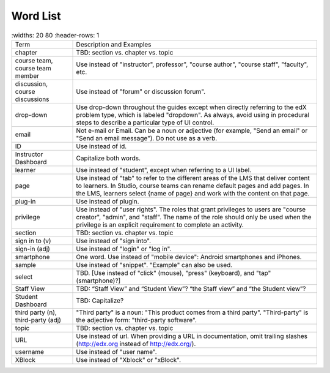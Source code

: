 .. _Word List:

############
Word List
############

.. list-table::
   :widths: 20 80
   :header-rows: 1

  * - Term
    - Description and Examples
  * - chapter
    - TBD: section vs. chapter vs. topic
  * - course team, course team member
    - Use instead of "instructor", professor", "course author", "course
      staff", "faculty",  etc.
  * - discussion, course discussions
    - Use instead of "forum" or discussion forum".
  * - drop-down
    - Use drop-down throughout the guides except when directly referring to
      the edX problem type, which is labeled "dropdown". As always, avoid
      using in procedural steps to describe a particular type of UI control.
  * - email
    - Not e-mail or Email. Can be a noun or adjective (for example, "Send an
      email" or "Send an email message"). Do not use as a verb.
  * - ID
    - Use instead of id.
  * - Instructor Dashboard
    - Capitalize both words.
  * - learner
    - Use instead of "student", except when referring to a UI label.
  * - page
    - Use instead of "tab" to refer to the different areas of the LMS that
      deliver content to learners. In Studio, course teams can rename default
      pages and add pages. In the LMS, learners select {name of page} and work
      with the content on that page.
  * - plug-in
    - Use instead of plugin.
  * - privilege
    - Use instead of "user rights". The roles that grant privileges to users
      are "course creator", "admin", and "staff". The name of the role should
      only be used when the privilege is an explicit requirement to complete
      an activity.
  * - section
    - TBD: section vs. chapter vs. topic
  * - sign in to (v)
    - Use instead of "sign into".
  * - sign-in (adj)
    - Use instead of "login" or "log in".
  * - smartphone
    - One word. Use instead of "mobile device": Android smartphones and iPhones.
  * - sample
    - Use instead of "snippet". "Example" can also be used.
  * - select
    - TBD. [Use instead of "click" (mouse), "press" (keyboard), and "tap" (smartphone)?]
  * - Staff View
    - TBD: “Staff View” and “Student View”? “the Staff view” and “the Student view”?
  * - Student Dashboard
    - TBD: Capitalize?
  * - third party (n), third-party (adj)
    - "Third party" is a noun: "This product comes from a third party".
      "Third-party" is the adjective form: "third-party software".
  * - topic
    - TBD: section vs. chapter vs. topic
  * - URL
    - Use instead of url. When providing a URL in documentation, omit trailing slashes
      (http://edx.org instead of http://edx.org/).
  * - username
    - Use instead of "user name".
  * - XBlock
    - Use instead of "Xblock" or "xBlock".

